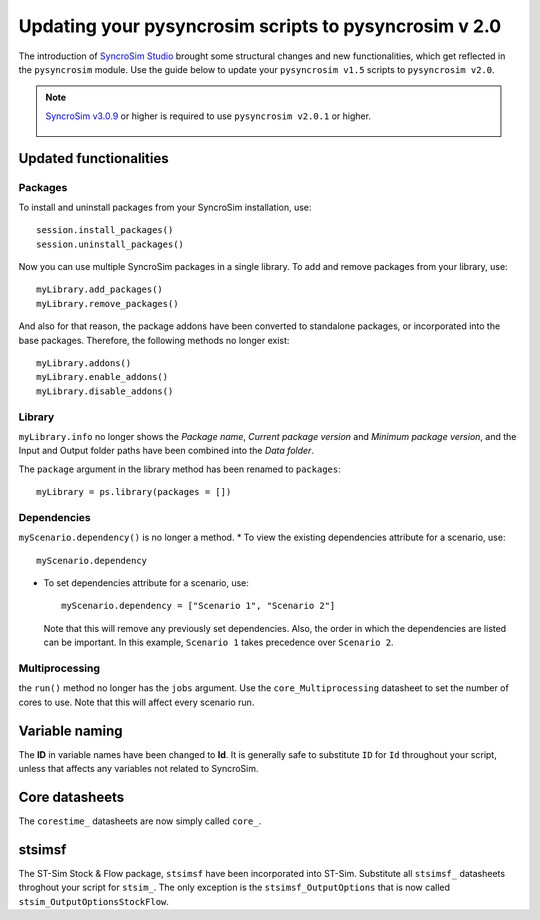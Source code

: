 Updating your pysyncrosim scripts to pysyncrosim v 2.0
========================================================
The introduction of `SyncroSim Studio`_ brought some structural changes and new functionalities, which get reflected in the ``pysyncrosim`` module. Use the guide below to update your ``pysyncrosim v1.5`` scripts to ``pysyncrosim v2.0``.

        .. _SyncroSim Studio: https://syncrosim.com/studio/

.. note::

    `SyncroSim v3.0.9`_ or higher is required to use ``pysyncrosim v2.0.1`` or higher.

		.. _SyncroSim v3.0.9: https://syncrosim.com/studio-download/


Updated functionalities
-----------------------

Packages
^^^^^^^^
To install and uninstall packages from your SyncroSim installation, use::
        
        session.install_packages()
        session.uninstall_packages()

Now you can use multiple SyncroSim packages in a single library. To add and remove packages from your library, use::

        myLibrary.add_packages()
        myLibrary.remove_packages()

And also for that reason, the package addons have been converted to standalone packages, or incorporated into the base packages. Therefore, the following methods no longer exist::

        myLibrary.addons()
        myLibrary.enable_addons()
        myLibrary.disable_addons()

Library
^^^^^^^
``myLibrary.info`` no longer shows the *Package name*, *Current package version* and *Minimum package version*, and the Input and Output folder paths have been combined into the *Data folder*.

The ``package`` argument in the library method has been renamed to ``packages``::

        myLibrary = ps.library(packages = [])

Dependencies
^^^^^^^^^^^^
``myScenario.dependency()`` is no longer a method. 
* To view the existing dependencies attribute for a scenario, use::

        myScenario.dependency

* To set dependencies attribute for a scenario, use::

        myScenario.dependency = ["Scenario 1", "Scenario 2"]

  Note that this will remove any previously set dependencies.
  Also, the order in which the dependencies are listed can be important. In this example, ``Scenario 1`` takes precedence over ``Scenario 2``.

Multiprocessing
^^^^^^^^^^^^^^^

the ``run()`` method no longer has the ``jobs`` argument. Use the ``core_Multiprocessing`` datasheet to set the number of cores to use. Note that this will affect every scenario run.


Variable naming
---------------
The **ID** in variable names have been changed to **Id**. It is generally safe to substitute ``ID`` for ``Id`` throughout your script, unless that affects any variables not related to SyncroSim.

Core datasheets
---------------
The ``corestime_`` datasheets are now simply called ``core_``.

stsimsf
-------
The ST-Sim Stock & Flow package, ``stsimsf`` have been incorporated into ST-Sim. Substitute all ``stsimsf_`` datasheets throghout your script for ``stsim_``.
The only exception is the ``stsimsf_OutputOptions`` that is now called ``stsim_OutputOptionsStockFlow``.
